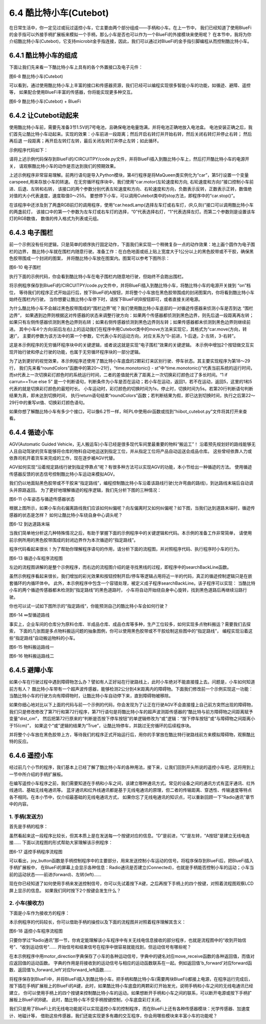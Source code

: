 =========================
6.4 酷比特小车(Cutebot) 
=========================

在日常生活中，你一定见过或玩过遥控小车，它主要由两个部分组成——手柄和小车。在上一节中，
我们已经知道了使用BlueFi的金手指可以外接手柄扩展板来模拟一个手柄，那么小车是否也可以作为一个BlueFi的外接模块来使用呢？
在本节中，我将为你介绍酷比特小车(Cutebot)，它支持microbit金手指连接，因此，我们可以通过对BlueFi的金手指引脚编程从而控制酷比特小车。

6.4.1 酷比特小车的组成
========================

下面让我们先来看一下酷比特小车上具有的各个外置接口及电子元件：

.. image:: ../_static/images/c6/Cutebot小车.png
  :scale: 36%
  :align: center

图6-8 酷比特小车(Cutebot)

可以看到，通过使用酷比特小车上丰富的接口和传感器资源，我们已经可以编程实现很多智能小车的功能，如循迹、避障、遥控等，
如果配合使用BlueFi丰富的传感器，你将能实现更多种交互。

.. image:: ../_static/images/c6/Cutebot小车_BlueFi.png
  :scale: 36%
  :align: center

图6-9 酷比特小车(Cutebot) + BlueFi

6.4.2 让Cutebot动起来
=========================

使用酷比特小车前，需要先准备3节1.5V的7号电池，且确保电池电量饱满，并将电池正确地放入电池盒。
电池安装正确之后，我们首先让酷比特小车动起来。实现的效果：小车前进一段距离；然后开启右转灯并开始右转，然后关闭右转灯并停止右转；
然后再后退 一段距离；再开启左转灯左转，最后关闭左转灯并停止左转；如此循环。

示例程序代码如下：

.. code-block::  C
  :linenos:

  import time
  from hiibot_cutebot import Cutebot

  car = Cutebot()
  carspeed = 50

  while True:
      car.motor(carspeed, carspeed)
      time.sleep(1.5)
      car.stop()
        
      car.headLamp(0,(0,0,255))   # turn on right head lamp
      car.motor(carspeed//2, -carspeed//2)
      time.sleep(1.5)
      car.headLamp(0,(0,0,0))   # turn off right head lamp
      car.stop()
        
      car.motor(-carspeed, -carspeed)
      time.sleep(1.5)
      car.stop()
        
      car.headLamp(1,(0,0,255))    # turn on left head lamp
      car.motor(-carspeed//2, carspeed//2)
      time.sleep(1.5)
      car.headLamp(1,(0,0,0))    # turn off left head lamp
      car.stop()

请将上述示例代码保存到BlueFi的/CIRCUITPY/code.py文件，并将BlueFi插入到酷比特小车上，然后打开酷比特小车的电源开关，
请观察酷比特小车的动作是否达到我们的预期效果。

上述示例程序非常容易理解。前两行语句是导入Python模块，第4行程序是将MaQueen类实例化为“car”，第5行设置一个变量carspeed,用来存放小车的转速。
在无穷循环程序块中，我们使用“car.motor(左轮速度和方向, 右轮速度和方向)”接口控制小车前进、后退、左转和右转，
该接口的两个参数分别代表左轮速度和方向、右轮速度和方向，负数表示反转，正数表示正转，数值绝对值的大小代表速度，速度取值0～255。
要想停下小车，可以调用Cutebot类中的stop方法，即程序中的“car.stop()”。

在该程序中还涉及到了两盏RGB前灯的调用程序，使用“car.headLamp(选择左车灯或右车灯，(R,G,B))”接口可以调用酷比特小车的两盏前灯，
该接口中的第一个参数为左车灯或右车灯的选择，“0”代表选择右灯，“1”代表选择左灯。而第二个参数则是设置该车灯的RGB数值，
数值的传入格式为列表或元组。

6.4.3 电子围栏
======================

前一个示例没有任何逻辑，只是简单的顺序执行固定动作，下面我们来实现一个稍微复杂一点的动作效果：地上画个圆作为电子围栏的边界，
酷比特小车就在围栏内随意行驶。准备工作：在白色地面或纸上贴上宽度大于1公分以上的黑色胶带或不干胶，确保黑色胶带围成一个封闭的图案，
并将酷比特小车放在图案内。图案可以参考下图所示：

.. image:: ../_static/images/c6/围栏图案.jpg
  :scale: 50%
  :align: center

图6-10 电子围栏

执行下面的示例代码，你会看到酷比特小车在电子围栏内随意地行驶，但始终不会跑出围栏。

.. code-block::  C
  :linenos:

  import time
  from hiibot_cutebot import Cutebot
  from hiibot_bluefi.basedio import Button, NeoPixel

  button = Button()
  pixels = NeoPixel()
  car = Cutebot()

  carrun = False

  car.pixels.brightness = 0.1
  car.pixels.fill((0,0,0)) # two pixels on the bottom set to RED
  car.pixels.show()
  colors = [(255,0,0), (255,255,0), (0,255,0), (0,0,255)]

  st = time.monotonic()

  def roundColors():
      global st
      if (time.monotonic() - st) < (1 if carrun==True else 5):
          return
      st = time.monotonic()
      t=colors[0]
      for ci in range(3):
          colors[ci] = colors[ci+1]
          car.pixels.fill(colors[ci])
      colors[3] = t
      car.pixels.fill(colors[3])
      car.pixels.show()

  while True:
      
      roundColors()
      
      button.Update()
      if button.A_wasPressed:
          carrun = True
          print("running")
      if button.B_wasPressed:
          car.stop()
          print("stop")
          carrun = False

      ls = car.leftTrackSensor
      rs = car.rightTrackSensor
      if carrun:
          if ls == 0 and rs == 0 :
              car.stop()
              car.move(1,-20)  # backward
              time.sleep(0.2)
              car.stop()
              car.leftHeadLED = 1
              car.move(2, 30)  # turn left
              time.sleep(0.2)
              car.leftHeadLED = 0
              car.stop()
          elif ls == 0 :
              car.stop()
              car.headLamp(0,(0,0,255))
              car.move(3, 30)  # turn right
              time.sleep(0.2)
              car.headLamp(0,(0,0,0))
              car.stop()
          elif rs == 0 :
              car.stop()
              car.headLamp(1,(0,0,255))
              car.move(2, 30)  # turn left
              time.sleep(0.2)
              car.headLamp(1,(0,0,0))
              car.stop()
          else:
              car.move(0, 30)  # forward
              time.sleep(0.02)
      pass

将示例程序保存到BlueFi的/CIRCUITPY/code.py文件中，并将BlueFi插入到酷比特小车，将酷比特小车的电源开关拨到 “on”档位，
等待我们的程序正式开始运行后，按下BlueFi的A按钮，并将整个小车放在黑色胶带围成的封闭图案内，你将看到酷比特小车始终在围栏内行驶。
当你想要让酷比特小车停下时，请按下BlueFi的B按钮即可，或者直接关闭电源。

为什么酷比特小车不会越过黑色胶带围成的“围栏边界”呢？我们使用酷比特小车底部的一对循迹传感器来侦测小车是否到达 “围栏边界”，
如果遇到边界则根据这对传感器的状态来调整行驶方向：如果两个传感器都侦测到黑色边界，则先后退一段距离再左转；
如果只有左侧传感器侦测到黑色边界则右转；如果右侧传感器侦测到黑色边界则左转；如果传感器都未侦测到黑色边界则继续前进。
其中小车4个方向(前后左右)上的运动我们在程序中用Cutebot类中的move方法来实现它，其格式为“car.move(方向，转速)”，
主要的参数为该方法中的第一个参数，它代表小车的运动方向，对应关系为“0-前进，1-后退，2-左转，3-右转”。

这是本示例程序的无穷循环程序块中的关键逻辑，或者说这就是实现“电子围栏”效果的关键逻辑。
本示例中增加2个按钮做交互实现开始行驶和停止行驶的功能，也属于无穷循环程序块的一部分逻辑。

为了达到更好的视觉效果，本示例程序还使用了酷比特小车底盘的2颗彩灯来区别行驶、停车状态。其主要实现程序为第18～29行，
我们先来看“roundColors”函数中的第20～21行，“time.monotonic() - st”中“time.monotonic()”代表当前系统的运行时间，
而st代表上一次切换彩灯颜色时的系统运行时间，二者的差值就代表了距离上一次切换彩灯颜色过了多长时间。“1 if carrun==True else 5”
是一个判断语句，判断条件为小车是否在运动；若小车在运动，返回1，若不在运动，返回5，这里的1和5代表的就是切换彩灯颜色的最短时长。
小车运动时，彩灯颜色的切换时间为1s，停止时，切换时间为5s。若第20行判断语句判断结果为真，即未达到切换时间，
执行return语句结束“roundColors”函数；若判断结果为假，即已达到切换时间，执行之后第22～29行中的重写st值、切换彩灯颜色语句。

如果你想了解酷比特小车有多少个接口，可以像6.2节一样，REPL中使用dir函数或找到“hiibot_cutebot.py”文件将其打开来查看。

6.4.4 循迹小车
=====================

AGV(Automatic Guided Vehicle，无人搬运车)小车已经是很多现代车间里最重要的物料“搬运工”！
沿着预先规划好的路线能够无人且自动驾驶的货车能够将仓库的物料自动地运送到指定工位，并从指定工位将产品自动运送会成品仓库。
这些曾经依靠人力或依靠司机开着货车来完成的工作，现在逐步被AGV代替。

AGV如何实现“沿着规定路线行驶到指定停靠点”呢？有很多种方法可以实现AGV的功能，本小节给出一种循迹的方法。
使用循迹传感器反馈的状态信号控制酷比特小车运动来模拟AGV。

我们仍以地面贴黑色胶带或不干胶来“指定路线”，编程控制酷比特小车沿着该路线行驶(允许弯曲的路线)，到达路线末端后自动调头并原路返回。
为了更好地理解循迹的程序逻辑，我们先分析下图的三种情况：

.. image:: ../_static/images/c6/小车偏移路线.jpg
  :scale: 50%
  :align: center

图6-11 小车姿态与循迹传感器状态

根据上图所示，如果小车向右偏离路线我们应该如何纠偏呢？向左偏离时又如何纠偏呢？如下图，当我们达到道路末端时，循迹传感器的状态是怎样？
如何让酷比特小车绕自身中心调头呢？

.. image:: ../_static/images/c6/小车掉头.jpg
  :scale: 50%
  :align: center

图6-12 到达道路末端

当我们简单地分析这几种特殊情况之后，有助于掌握下面的示例程序中的关键逻辑和代码。本示例的准备工作非常简单，
请使用前示例所用的黑色胶带围成的封闭边界作为本次循迹的“指定路线”。

.. code-block::  C
  :linenos:

  import time
  import random
  from hiibot_bluefi.basedio import Button, NeoPixel
  from hiibot_cutebot import Cutebot

  car = Cutebot()
  button = Button()
  pixels = NeoPixel()

  #  stop car one second
  car.stop()
  carspeed = 30
  time.sleep(1)
  carrun = True

  car.pixels.brightness = 0.1
  car.pixels.fill((0,0,0)) # two pixels on the bottom set to RED
  car.pixels.show()
  colors = [(255,0,0), (255,255,0), (0,255,0), (0,0,255)]

  st = time.monotonic()

  def roundColors():
      global st
      if (time.monotonic() - st) < (1 if carrun==True else 5):
          return
      st = time.monotonic()
      t=colors[0]
      for ci in range(3):
          colors[ci] = colors[ci+1]
          car.pixels.fill(colors[ci])
      colors[3] = t
      car.pixels.fill(colors[3])
      car.pixels.show()

  def searchBackLine():
      global car
      for steps in range(360):
          rdir = random.randint(0, 2)
          if rdir==0:
              car.move(2, carspeed)
          else:
              car.move(3, carspeed)
          time.sleep(0.005)
          if not car.rightTrackSensor or not car.leftTrackSensor:
              # backlin be searched by any sensor
              car.stop()
              return True
      car.stop()
      return False

  def ssButton():
      global carrun
      button.Update()
      if carrun and button.B_wasPressed:
          print("stop")
          carrun = False
          return 2  # stop
      if not carrun and button.A_wasPressed:
          print("start")
          carrun = True
          return 1  # start
      return 0      # hold the current status

  while True:
      ssButton()
      if searchBackLine() and carrun:
          print("start to track this backline")
          while True:
              ssButton()
              if not carrun:
                  car.stop()
                  time.sleep(0.1)
                  continue
              # two sensors is above backline, go on
              if not car.rightTrackSensor and not car.leftTrackSensor:
                  car.motor(carspeed, carspeed)
              # left sensor is above backline, but right sensor missed backline, thus turn left
              elif not car.leftTrackSensor:
                  car.motor(carspeed//3, carspeed)
              # right sensor is above backline, but left sensor missed backline, thus turn right
              elif not car.rightTrackSensor:
                  car.motor(carspeed, carspeed//3)
              # two sensors missed backline, thus stop car and search backline
              else:
                  car.stop()
                  print("black line is missing, need to search the black line")
                  break
              time.sleep(0.01)
              roundColors()
      else:
          print("failed to search backline")
          while True:
              pass

程序代码看起来很长！为了帮助你理解程序语句的作用，请分析下面的流程图，并对照程序代码、执行程序时小车的行为。

.. image:: ../_static/images/c6/循迹小车程序流程图.png
  :scale: 50%
  :align: center

图6-13 循迹小车程序流程图

左边的流程图讲解的是整个示例程序，而右边的流程图介绍的是寻找黑线的过程，即程序中的searchBackLine函数。

虽然示例程序看起来很长，我们增加的彩光效果和按钮控制开启/停车等逻辑占用将近一半的代码，真正的循迹控制逻辑只是在嵌套循环的内循环体中。
此外，本示例程序中包含一个容错处理，被定义成子程序searchBackLine。该子程序可以实现：
当酷比特小车的两个循迹传感器都未检测到“指定路线”的黑色道路时，
小车将自动开始绕自身中心旋转，找到黑色道路后再继续沿路行驶。

你也可以试一试如下图所示的“指定路线”，你能预测自己的酷比特小车会如何行驶？

.. image:: ../_static/images/c6/∞型循迹路线.jpg
  :scale: 40%
  :align: center

图6-14 ∞型循迹路线

事实上，企业车间的仓库分为原料仓库、半成品仓库、成品仓库等多种，生产工位较多，如何实现多点物料搬运？需要我们去探索，
下面的几张图是多点物料搬运问题的抽象图例，你可以使用黑色胶带或不干胶绘制这些图中的“指定路线”，
编程实现沿着这些“指定路线”自动搬运物料的小车。


.. image:: ../_static/images/c6/物料搬运路线一.jpg
  :scale: 40%
  :align: center

图6-15 物料搬运路线一


.. image:: ../_static/images/c6/物料搬运路线二.jpg
  :scale: 40%
  :align: center

图6-16 物料搬运路线二

6.4.5 避障小车
=====================

如果小车在行驶过程中遇到障碍物怎么办？譬如有人正好站在行驶路线上，此时小车绝对不能直接撞上去。问题是，小车如何知道前方有人？
酷比特小车带有一个超声波传感器，能够检测2公分到4米距离内的障碍物。下面我们修改前一个示例实现这一功能：
当酷比特小车的行驶方向有障碍物时，让酷比特小车自动停下来，直到障碍物被移除。

.. code-block::  C
  :linenos:

  import time
  import random
  from hiibot_bluefi.basedio import Button, NeoPixel
  from hiibot_cutebot import Cutebot

  car = Cutebot()
  button = Button()
  pixels = NeoPixel()

  #  stop car one second
  car.stop()
  carspeed = 30
  time.sleep(1)
  carrun = True

  car.pixels.brightness = 0.1
  car.pixels.fill((0,0,0)) # two pixels on the bottom set to RED
  car.pixels.show()
  colors = [(255,0,0), (255,255,0), (0,255,0), (0,0,255)]

  st = time.monotonic()

  def roundColors():
      global st
      if (time.monotonic() - st) < (1 if carrun==True else 5):
          return
      st = time.monotonic()
      t=colors[0]
      for ci in range(3):
          colors[ci] = colors[ci+1]
          car.pixels.fill(colors[ci])
      colors[3] = t
      car.pixels.fill(colors[3])
      car.pixels.show()

  def searchBackLine():
      global car
      for steps in range(360):
          rdir = random.randint(0, 2)
          if rdir==0:
              car.move(2, carspeed)
          else:
              car.move(3, carspeed)
          time.sleep(0.005)
          if not car.rightTrackSensor or not car.leftTrackSensor:
              # backlin be searched by any sensor
              car.stop()
              return True
      car.stop()
      return False

  def ssButton():
      global carrun
      button.Update()
      if carrun and button.B_wasPressed:
          print("stop")
          carrun = False
          return 2  # stop
      if not carrun and button.A_wasPressed:
          print("start")
          carrun = True
          return 1  # start
      return 0      # hold the current status

  while True:
      ssButton()
      if searchBackLine() and carrun:
          print("start to track this backline")
          while True:
              ssButton()
              dist_cm = car.distance
              if not carrun or dist_cm < 15:
                  car.stop()
                  time.sleep(0.1)
                  continue
              # two sensors is above backline, go on
              if not car.rightTrackSensor and not car.leftTrackSensor:
                  car.motor(carspeed, carspeed)
              # left sensor is above backline, but right sensor missed backline, thus turn left
              elif not car.leftTrackSensor:
                  car.motor(carspeed//3, carspeed)
              # right sensor is above backline, but left sensor missed backline, thus turn right
              elif not car.rightTrackSensor:
                  car.motor(carspeed, carspeed//3)
              # two sensors missed backline, thus stop car and search backline
              else:
                  car.stop()
                  print("black line is missing, need to search the black line")
                  break
              time.sleep(0.01)
              roundColors()
      else:
          print("failed to search backline")
          while True:
              pass

如果你细心地对比以下上面的代码与前一个示例的代码，你会发现为了让正在行驶AGV不会直接撞上自己前方突然出现的障碍物，
我们只是修改修改了第71行和第72行程序，第71行语句是将酷比特小车的超声波测距传感器的“酷比特与前方障碍物之间距离赋予变量“dist_cm”，
然后把第72行原来的“判断是否按下停车按钮”的单逻辑修改为“或”逻辑：“按下停车按钮”或“与障碍物之间距离小于15(cm)”，
如果这个“或”逻辑的结果为“True”，让酷比特停车，并跳过无穷循环的后续程序块。

并将整个小车放在黑色胶带上方，等待我们的程序正式开始运行后，用你的手掌放在酷比特行驶路线前方来模拟障碍物，观察酷比特的反应。

6.4.6 遥控小车
====================

经过前几个小节的程序，我们基本上已经了解了酷比特小车的各种用法，接下来，让我们回到开头所说的遥控小车吧，这将用到上一节中所介绍的手柄扩展板。

在编写遥控小车程序之前，我们需要知道在手柄和小车之间，该建立哪种通讯方式。常见的设备之间的通讯方式有蓝牙通讯、红外线通讯、基础无线电通讯等。
蓝牙通讯和红外线通讯都是基于无线电通讯的原理，但二者的传输距离、穿透性、传输速度等特点各不相同。在本小节中，仅介绍最基础的无线电通讯方式，
如果你忘了无线电通讯的知识点，可以重新回顾一下“Radio通讯”章节中的内容。

1. 手柄(发送方)
------------------

首先是手柄的程序：

.. code-block::  C
  :linenos:

  import time
  from hiibot_bluefi.basedio import Button
  from adafruit_ble_radio import Radio
  from hiibot_bluefi.screen import Screen
  from hiibot_joystick import Joystick

  screen = Screen()
  joy = Joystick()
  button = Button()
  rfc = Radio(channel=8)

  radio_flag = 0 
  show_data = screen.simple_text_display(title="BlueFi Car", title_scale=2, text_scale=2,title_color=(0, 0, 255))
  show_data[1].text = "Radio:  Unconnected"
  show_data[2].text = "Car Status: "
  show_data.show()

  def start_or_end():
      global radio_flag
      button.Update()
      if button.A_wasPressed:
          rfc.send('start')
          show_data[1].text = "Radio:  Connected"
          radio_flag = 1
      if button.B_wasPressed:
          rfc.send('end')
          radio_flag = 0
          show_data[1].text = "Radio:  Unconnected"

  def joy_button():
      global joy_flag
      joy.Update()
      if radio_flag == 1:
          if not joy.D:
              show_data[4].text = "       forward"
              rfc.send('forward')
          elif not joy.C:
              show_data[4].text = "        left"
              rfc.send('left')
          elif not joy.E:
              show_data[4].text = "        back"
              rfc.send('back')
          elif not joy.F:
              show_data[4].text = "       right"
              rfc.send('right')
          else:
              show_data[4].text = ""
              rfc.send('stop')

  while True:
      start_or_end()
      joy_button()

虽然看起来这一段程序比较长，但其本质上是在发送每一个按键对应的信息。“D”是前进，“C”是左转，“A按钮”是建立无线电连接……
下面以流程图的形式帮助大家理解该示例程序：

.. image:: ../_static/images/c6/遥控手柄程序流程图.png
  :scale: 35%
  :align: center

图6-17 遥控手柄程序流程图

可以看出，joy_button函数是手柄控制程序中的主要部分，用来发送控制小车运动的信号。将程序保存到BlueFi后，把BlueFi插入手柄扩展板中，
在BlueFi的屏幕上会显示各种信息：Radio通讯是否建立(Connected)，也就是手柄能否控制小车的运动；小车当前的运动状态——前进(forward)、左转(left)……

现在你已经知道了如何使用手柄来发送控制信号，你可以先试着按下A键，之后再按下手柄上的四个按键，对照着流程图观察LCD屏上显示的信息。
如果我们同时按下2个按键会发生什么？

2. 小车(接收方)
---------------------

下面是小车作为接收方的程序：

.. code-block::  C
  :linenos:

  import time
  from adafruit_ble_radio import Radio
  from hiibot_cutebot import Cutebot

  rfc = Radio(channel=8)
  car = Cutebot()
  carspeed = 60

  start_signal = False
  backward_flag = False

  car.pixels.fill((0,0,0))
  car.pixels.show()
  colors = [(255,0,0), (255,255,0), (0,255,0), (0,0,255)]
  st = time.monotonic()

  def forward():
      global carspeed,backward_flag
      backward_flag = False
      car.motor(carspeed, carspeed)

  def back():
      global backward_flag
      backward_flag = True
      car.motor(-carspeed, -carspeed)

  def forward_left():
      car.motor((carspeed+10)//4, (carspeed)//2)

  def forward_right():
      car.motor((carspeed)//2, (carspeed+10)//4)

  def backward_left():
      car.motor(-(carspeed+10)//4, -(carspeed)//2)

  def backward_right():
      car.motor(-(carspeed)//2, -(carspeed+10)//4)

  motor_direction = {
      'b_forward':forward,
      'b_back':back,
      'b_forward_left':forward_left,
      'b_forward_right':forward_right,
      'b_backward_right':backward_right,
      'b_backward_left':backward_left,
  }

  def roundColors():
      global st
      if (time.monotonic() - st) < 0.5:
          return
      st = time.monotonic()
      t=colors[0]
      for ci in range(3):
          colors[ci] = colors[ci+1]
          car.pixels.fill(colors[ci])
      colors[3] = t
      car.pixels.fill(colors[3])
      car.pixels.show()

  def move_receive():
      global rmsg_bytes,start_signal

      if rmsg_bytes == b'forward':
          return 'b_forward'

      if rmsg_bytes == b'back':
          return 'b_back'

      if rmsg_bytes == b'left' and backward_flag == True:
          return 'b_backward_left'
      elif rmsg_bytes == b'left':
          return 'b_forward_left'

      if rmsg_bytes == b'right' and backward_flag == True:
          return 'b_backward_right'
      elif rmsg_bytes == b'right':
          return 'b_forward_right'

      if rmsg_bytes == b'stop':
          car.stop()

  while True:
      rmsg = rfc.receive_full()
      if start_signal:
          roundColors()
      else:
          car.pixels.fill((0,0,0))
          car.pixels.show()
      if rmsg:
          rmsg_bytes = rmsg[0]
          if start_signal:
              if move_receive() in motor_direction:
                  motor_direction[move_receive()]()
          if rmsg_bytes == b'start':
              start_signal = True
          if rmsg_bytes == b'end':
              start_signal = False

本示例程序的代码较长，你可以借助手柄的操控以及下面的流程图并对照着程序理解其含义：

.. image:: ../_static/images/c6/遥控小车程序流程图.png
  :scale: 35%
  :align: center

图6-18 遥控小车程序流程图

只要你学过“Radio通讯”那一节，你肯定能理解该小车程序中有关无线电信息接收的部分程序，也就是流程图中的“收到开始信号”、“收到运动信号”……
开始信号和结束信号在程序中很容易就能找到，但运动信号有哪些呢？

在本示例程序中用motor_direction字典保存了小车的各种运动信号，字典中的键名对应move_receive函数的各种返回值，而值对应返回值的运动函数。
字典的作用是将接收到的运动信号与相应的运动函数联系在一起。例如返回值'b_forward'对应forward函数、返回值'b_forward_left'对应forward_left函数……

将程序保存到BlueFi中，并将BlueFi插入到酷比特小车。把手柄和酷比特小车(需要两块BlueFi)都接上电源，在程序运行完成后，
按下插在手柄扩展板上的BlueFi的A键，此时，如果酷比特小车底盘的两颗彩灯开始发光，说明手柄和小车之间的无线电通讯已经建立，
你可以使用手柄上的四个按键来控制酷比特小车的运动。如果想断开手柄和小车之间的联系，可以断开电源或按下手柄扩展板上BlueFi的B键。
此时，酷比特小车不受手柄按键控制，小车底盘彩灯关闭。

我们只是用了BlueFi上的无线电功能就可以实现遥控小车的控制程序，而在BlueFi上还有各种传感器模块：光学传感器、加速度计、地磁计等，
借助这些传感器，我们还能实现更多有趣的交互程序，你会用哪些模块来丰富小车的功能呢？



